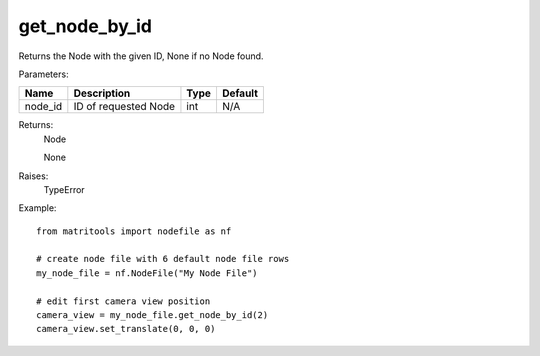 get_node_by_id
--------------
Returns the Node with the given ID, None if no Node found.

Parameters:

+------------+---------------------------------------------------------+------------------+---------+
| Name       | Description                                             | Type             | Default |
+============+=========================================================+==================+=========+
| node_id    | ID of requested Node                                    | int              | N/A     |
+------------+---------------------------------------------------------+------------------+---------+

Returns:
    Node

    None

Raises:
    TypeError

Example::

    from matritools import nodefile as nf

    # create node file with 6 default node file rows
    my_node_file = nf.NodeFile("My Node File")

    # edit first camera view position
    camera_view = my_node_file.get_node_by_id(2)
    camera_view.set_translate(0, 0, 0)

